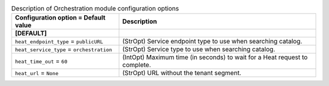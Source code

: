 ..
    Warning: Do not edit this file. It is automatically generated from the
    software project's code and your changes will be overwritten.

    The tool to generate this file lives in openstack-doc-tools repository.

    Please make any changes needed in the code, then run the
    autogenerate-config-doc tool from the openstack-doc-tools repository, or
    ask for help on the documentation mailing list, IRC channel or meeting.

.. _trove-heat:

.. list-table:: Description of Orchestration module configuration options
   :header-rows: 1
   :class: config-ref-table

   * - Configuration option = Default value
     - Description
   * - **[DEFAULT]**
     -
   * - ``heat_endpoint_type`` = ``publicURL``
     - (StrOpt) Service endpoint type to use when searching catalog.
   * - ``heat_service_type`` = ``orchestration``
     - (StrOpt) Service type to use when searching catalog.
   * - ``heat_time_out`` = ``60``
     - (IntOpt) Maximum time (in seconds) to wait for a Heat request to complete.
   * - ``heat_url`` = ``None``
     - (StrOpt) URL without the tenant segment.
